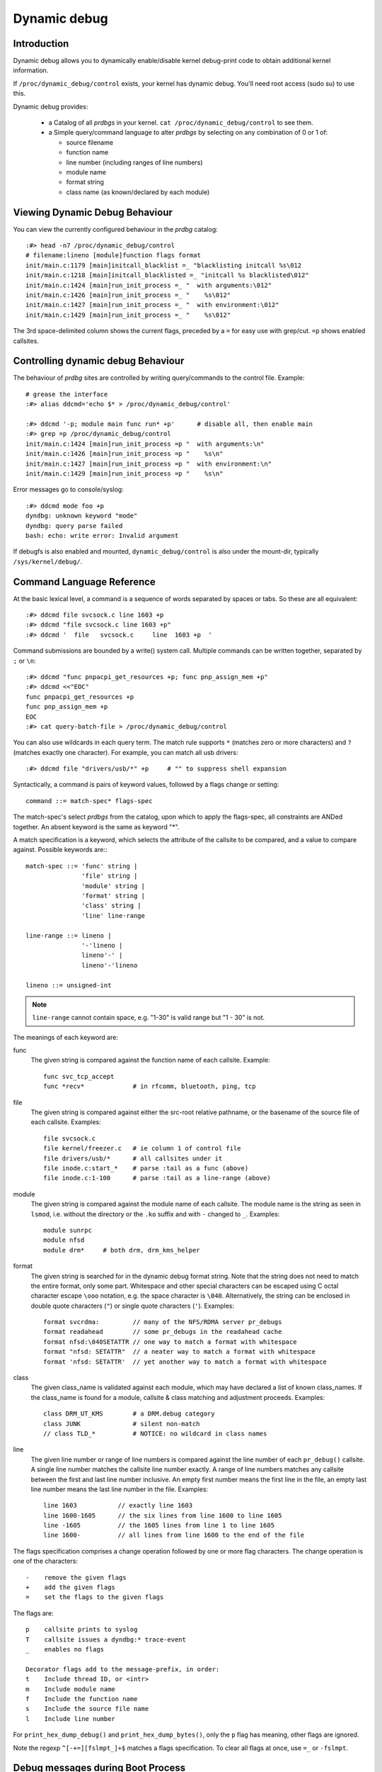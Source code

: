 Dynamic debug
+++++++++++++


Introduction
============

Dynamic debug allows you to dynamically enable/disable kernel
debug-print code to obtain additional kernel information.

If ``/proc/dynamic_debug/control`` exists, your kernel has dynamic
debug.  You'll need root access (sudo su) to use this.

Dynamic debug provides:

 * a Catalog of all *prdbgs* in your kernel.
   ``cat /proc/dynamic_debug/control`` to see them.

 * a Simple query/command language to alter *prdbgs* by selecting on
   any combination of 0 or 1 of:

   - source filename
   - function name
   - line number (including ranges of line numbers)
   - module name
   - format string
   - class name (as known/declared by each module)

Viewing Dynamic Debug Behaviour
===============================

You can view the currently configured behaviour in the *prdbg* catalog::

  :#> head -n7 /proc/dynamic_debug/control
  # filename:lineno [module]function flags format
  init/main.c:1179 [main]initcall_blacklist =_ "blacklisting initcall %s\012
  init/main.c:1218 [main]initcall_blacklisted =_ "initcall %s blacklisted\012"
  init/main.c:1424 [main]run_init_process =_ "  with arguments:\012"
  init/main.c:1426 [main]run_init_process =_ "    %s\012"
  init/main.c:1427 [main]run_init_process =_ "  with environment:\012"
  init/main.c:1429 [main]run_init_process =_ "    %s\012"

The 3rd space-delimited column shows the current flags, preceded by
a ``=`` for easy use with grep/cut. ``=p`` shows enabled callsites.

Controlling dynamic debug Behaviour
===================================

The behaviour of *prdbg* sites are controlled by writing
query/commands to the control file.  Example::

  # grease the interface
  :#> alias ddcmd='echo $* > /proc/dynamic_debug/control'

  :#> ddcmd '-p; module main func run* +p'	# disable all, then enable main
  :#> grep =p /proc/dynamic_debug/control
  init/main.c:1424 [main]run_init_process =p "  with arguments:\n"
  init/main.c:1426 [main]run_init_process =p "    %s\n"
  init/main.c:1427 [main]run_init_process =p "  with environment:\n"
  init/main.c:1429 [main]run_init_process =p "    %s\n"

Error messages go to console/syslog::

  :#> ddcmd mode foo +p
  dyndbg: unknown keyword "mode"
  dyndbg: query parse failed
  bash: echo: write error: Invalid argument

If debugfs is also enabled and mounted, ``dynamic_debug/control`` is
also under the mount-dir, typically ``/sys/kernel/debug/``.

Command Language Reference
==========================

At the basic lexical level, a command is a sequence of words separated
by spaces or tabs.  So these are all equivalent::

  :#> ddcmd file svcsock.c line 1603 +p
  :#> ddcmd "file svcsock.c line 1603 +p"
  :#> ddcmd '  file   svcsock.c     line  1603 +p  '

Command submissions are bounded by a write() system call.
Multiple commands can be written together, separated by ``;`` or ``\n``::

  :#> ddcmd "func pnpacpi_get_resources +p; func pnp_assign_mem +p"
  :#> ddcmd <<"EOC"
  func pnpacpi_get_resources +p
  func pnp_assign_mem +p
  EOC
  :#> cat query-batch-file > /proc/dynamic_debug/control

You can also use wildcards in each query term. The match rule supports
``*`` (matches zero or more characters) and ``?`` (matches exactly one
character). For example, you can match all usb drivers::

  :#> ddcmd file "drivers/usb/*" +p	# "" to suppress shell expansion

Syntactically, a command is pairs of keyword values, followed by a
flags change or setting::

  command ::= match-spec* flags-spec

The match-spec's select *prdbgs* from the catalog, upon which to apply
the flags-spec, all constraints are ANDed together.  An absent keyword
is the same as keyword "*".


A match specification is a keyword, which selects the attribute of
the callsite to be compared, and a value to compare against.  Possible
keywords are:::

  match-spec ::= 'func' string |
		 'file' string |
		 'module' string |
		 'format' string |
		 'class' string |
		 'line' line-range

  line-range ::= lineno |
		 '-'lineno |
		 lineno'-' |
		 lineno'-'lineno

  lineno ::= unsigned-int

.. note::

  ``line-range`` cannot contain space, e.g.
  "1-30" is valid range but "1 - 30" is not.


The meanings of each keyword are:

func
    The given string is compared against the function name
    of each callsite.  Example::

	func svc_tcp_accept
	func *recv*		# in rfcomm, bluetooth, ping, tcp

file
    The given string is compared against either the src-root relative
    pathname, or the basename of the source file of each callsite.
    Examples::

	file svcsock.c
	file kernel/freezer.c	# ie column 1 of control file
	file drivers/usb/*	# all callsites under it
	file inode.c:start_*	# parse :tail as a func (above)
	file inode.c:1-100	# parse :tail as a line-range (above)

module
    The given string is compared against the module name
    of each callsite.  The module name is the string as
    seen in ``lsmod``, i.e. without the directory or the ``.ko``
    suffix and with ``-`` changed to ``_``.  Examples::

	module sunrpc
	module nfsd
	module drm*	# both drm, drm_kms_helper

format
    The given string is searched for in the dynamic debug format
    string.  Note that the string does not need to match the
    entire format, only some part.  Whitespace and other
    special characters can be escaped using C octal character
    escape ``\ooo`` notation, e.g. the space character is ``\040``.
    Alternatively, the string can be enclosed in double quote
    characters (``"``) or single quote characters (``'``).
    Examples::

	format svcrdma:         // many of the NFS/RDMA server pr_debugs
	format readahead        // some pr_debugs in the readahead cache
	format nfsd:\040SETATTR // one way to match a format with whitespace
	format "nfsd: SETATTR"  // a neater way to match a format with whitespace
	format 'nfsd: SETATTR'  // yet another way to match a format with whitespace

class
    The given class_name is validated against each module, which may
    have declared a list of known class_names.  If the class_name is
    found for a module, callsite & class matching and adjustment
    proceeds.  Examples::

	class DRM_UT_KMS	# a DRM.debug category
	class JUNK		# silent non-match
	// class TLD_*		# NOTICE: no wildcard in class names

line
    The given line number or range of line numbers is compared
    against the line number of each ``pr_debug()`` callsite.  A single
    line number matches the callsite line number exactly.  A
    range of line numbers matches any callsite between the first
    and last line number inclusive.  An empty first number means
    the first line in the file, an empty last line number means the
    last line number in the file.  Examples::

	line 1603           // exactly line 1603
	line 1600-1605      // the six lines from line 1600 to line 1605
	line -1605          // the 1605 lines from line 1 to line 1605
	line 1600-          // all lines from line 1600 to the end of the file

The flags specification comprises a change operation followed
by one or more flag characters.  The change operation is one
of the characters::

  -    remove the given flags
  +    add the given flags
  =    set the flags to the given flags

The flags are::

  p    callsite prints to syslog
  T    callsite issues a dyndbg:* trace-event
  _    enables no flags

  Decorator flags add to the message-prefix, in order:
  t    Include thread ID, or <intr>
  m    Include module name
  f    Include the function name
  s    Include the source file name
  l    Include line number

For ``print_hex_dump_debug()`` and ``print_hex_dump_bytes()``, only
the ``p`` flag has meaning, other flags are ignored.

Note the regexp ``^[-+=][fslmpt_]+$`` matches a flags specification.
To clear all flags at once, use ``=_`` or ``-fslmpt``.

Debug messages during Boot Process
==================================

To activate debug messages for core code and built-in modules during
the boot process, even before userspace and debugfs exists, use
``dyndbg="QUERY"`` or ``module.dyndbg="QUERY"``.  QUERY follows
the syntax described above, but must not exceed 1023 characters.  Your
bootloader may impose lower limits.

These ``dyndbg`` params are processed just after the ddebug tables are
processed, as part of the early_initcall.  Thus you can enable debug
messages in all code run after this early_initcall via this boot
parameter.

On an x86 system for example ACPI enablement is a subsys_initcall and::

   dyndbg="file ec.c +p"

will show early Embedded Controller transactions during ACPI setup if
your machine (typically a laptop) has an Embedded Controller.
PCI (or other devices) initialization also is a hot candidate for using
this boot parameter for debugging purposes.

If ``foo`` module is not built-in, ``foo.dyndbg`` will still be processed at
boot time, without effect, but will be reprocessed when module is
loaded later. Bare ``dyndbg=`` is only processed at boot.


Debug Messages at Module Initialization Time
============================================

When ``modprobe foo`` is called, modprobe scans ``/proc/cmdline`` for
``foo.params``, strips ``foo.``, and passes them to the kernel along with
params given in modprobe args or ``/etc/modprob.d/*.conf`` files,
in the following order:

1. parameters given via ``/etc/modprobe.d/*.conf``::

	options foo dyndbg=+pt
	options foo dyndbg # defaults to +p

2. ``foo.dyndbg`` as given in boot args, ``foo.`` is stripped and passed::

	foo.dyndbg=" func bar +p; func buz +mp"

3. args to modprobe::

	modprobe foo dyndbg==pmf # override previous settings

These ``dyndbg`` queries are applied in order, with last having final say.
This allows boot args to override or modify those from ``/etc/modprobe.d``
(sensible, since 1 is system wide, 2 is kernel or boot specific), and
modprobe args to override both.

In the ``foo.dyndbg="QUERY"`` form, the query must exclude ``module foo``.
``foo`` is extracted from the param-name, and applied to each query in
``QUERY``, and only 1 match-spec of each type is allowed.

The ``dyndbg`` option is a "fake" module parameter, which means:

- modules do not need to define it explicitly
- every module gets it tacitly, whether they use pr_debug or not
- it doesn't appear in ``/sys/module/$module/parameters/``
  To see it, grep the control file, or inspect ``/proc/cmdline.``

For ``CONFIG_DYNAMIC_DEBUG`` kernels, any settings given at boot-time (or
enabled by ``-DDEBUG`` flag during compilation) can be disabled later via
the debugfs interface if the debug messages are no longer needed::

   echo "module module_name -p" > /proc/dynamic_debug/control

Examples
========

::

  // enable the message at line 1603 of file svcsock.c
  :#> ddcmd 'file svcsock.c line 1603 +p'

  // enable all the messages in file svcsock.c
  :#> ddcmd 'file svcsock.c +p'

  // enable all the messages in the NFS server module
  :#> ddcmd 'module nfsd +p'

  // enable all 12 messages in the function svc_process()
  :#> ddcmd 'func svc_process +p'

  // disable all 12 messages in the function svc_process()
  :#> ddcmd 'func svc_process -p'

  // enable messages for NFS calls READ, READLINK, READDIR and READDIR+.
  :#> ddcmd 'format "nfsd: READ" +p'

  // enable messages in files of which the paths include string "usb"
  :#> ddcmd 'file *usb* +p' > /proc/dynamic_debug/control

  // enable all messages
  :#> ddcmd '+p' > /proc/dynamic_debug/control

  // add module, function to all enabled messages
  :#> ddcmd '+mf' > /proc/dynamic_debug/control

  // boot-args example, with newlines and comments for readability
  Kernel command line: ...
    // see what's going on in dyndbg=value processing
    dynamic_debug.verbose=3
    // enable pr_debugs in the btrfs module (can be builtin or loadable)
    btrfs.dyndbg="+p"
    // enable pr_debugs in all files under init/
    // and the function parse_one, #cmt is stripped
    dyndbg="file init/* +p #cmt ; func parse_one +p"
    // enable pr_debugs in 2 functions in a module loaded later
    pc87360.dyndbg="func pc87360_init_device +p; func pc87360_find +p"

Kernel Configuration
====================

Dynamic Debug is enabled via kernel config items::

  CONFIG_DYNAMIC_DEBUG=y	# build catalog, enables CORE
  CONFIG_DYNAMIC_DEBUG_CORE=y	# enable mechanics only, skip catalog

If you do not want to enable dynamic debug globally (i.e. in some embedded
system), you may set ``CONFIG_DYNAMIC_DEBUG_CORE`` as basic support of dynamic
debug and add ``ccflags := -DDYNAMIC_DEBUG_MODULE`` into the Makefile of any
modules which you'd like to dynamically debug later.


Kernel *prdbg* API
==================

The following functions are cataloged and controllable when dynamic
debug is enabled::

  pr_debug()
  dev_dbg()
  print_hex_dump_debug()
  print_hex_dump_bytes()

Otherwise, they are off by default; ``ccflags += -DDEBUG`` or
``#define DEBUG`` in a source file will enable them appropriately.

If ``CONFIG_DYNAMIC_DEBUG`` is not set, ``print_hex_dump_debug()`` is
just a shortcut for ``print_hex_dump(KERN_DEBUG)``.

For ``print_hex_dump_debug()``/``print_hex_dump_bytes()``, format string is
its ``prefix_str`` argument, if it is constant string; or ``hexdump``
in case ``prefix_str`` is built dynamically.

Dynamic Debug classmaps
=======================

Dyndbg allows selection/grouping of *prdbg* callsites using structural
info: module, file, function, line.  Classmaps allow authors to add
their own domain-oriented groupings using class-names.  Classmaps are
exported, so they referencable from other modules.

  # enable classes individually
  :#> ddcmd class DRM_UT_CORE +p
  :#> ddcmd class DRM_UT_KMS +p
  # or more selectively
  :#> ddcmd class DRM_UT_CORE module drm +p

The "class FOO" syntax protects class'd prdbgs from generic overwrite::

  # IOW this doesn't wipe any DRM.debug settings
  :#> ddcmd -p

To support the DRM.debug parameter, DYNDBG_CLASSMAP_PARAM* updates all
classes in a classmap, mapping param-bits 0..N onto the classes:
DRM_UT_<*> for the DRM use-case.

Dynamic Debug Classmap API
==========================

DYNDBG_CLASSMAP_DEFINE - modules use this to create classmaps, naming
each of the classes (stringified enum-symbols: "DRM_UT_<*>"), and
type, and mapping the class-names to consecutive _class_ids.

By doing so, modules tell dyndbg that they are have prdbgs with those
class_ids, and they authorize dyndbg to accept "class FOO" for the
module defining that classname.

There are 2 types of classmaps:

 DD_CLASS_TYPE_DISJOINT_BITS: classes are independent, like DRM.debug
 DD_CLASS_TYPE_LEVEL_NUM: classes are relative, ordered (V3 > V2)

DYNDBG_CLASSMAP_PARAM - refers to a DEFINEd classmap, exposing the set
of defined classes to manipulation as a group.  This interface
enforces the relatedness of classes of DD_CLASS_TYPE_LEVEL_NUM typed
classmaps; all classes are independent in the >control parser itself.

DYNDBG_CLASSMAP_USE - drm drivers invoke this to ref the CLASSMAP that
drm DEFINEs.  This shares the classmap definition, and authorizes
dyndbg to apply changes to the user module's class'd pr_debugs.  It
also tells dyndbg how to initialize the user's prdbgs at modprobe,
based upon the current setting of the parent's controlling param.

Modules or module-groups (drm & drivers) can define multiple
classmaps, as long as they share the limited 0..62 per-module-group
_class_id range, without overlap.

``#define DEBUG`` will enable all pr_debugs in scope, including any
class'd ones.  This won't be reflected in the PARAM readback value,
but the pr_debug callsites can be toggled into agreement with the
param.

